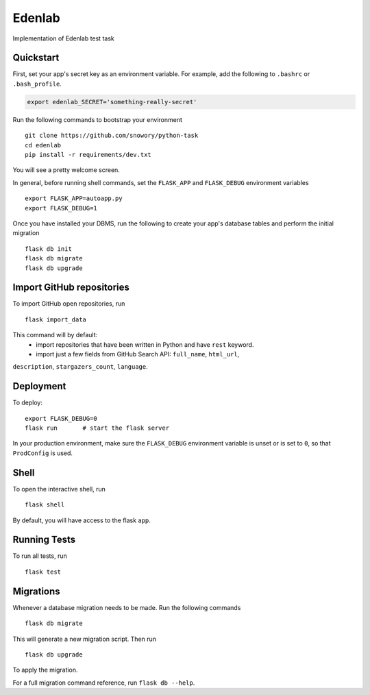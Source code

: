 ===============================
Edenlab
===============================

Implementation of Edenlab test task 


Quickstart
----------

First, set your app's secret key as an environment variable. For example,
add the following to ``.bashrc`` or ``.bash_profile``.

.. code-block:: bash

    export edenlab_SECRET='something-really-secret'

Run the following commands to bootstrap your environment ::

    git clone https://github.com/snowory/python-task
    cd edenlab
    pip install -r requirements/dev.txt

You will see a pretty welcome screen.

In general, before running shell commands, set the ``FLASK_APP`` and
``FLASK_DEBUG`` environment variables ::

    export FLASK_APP=autoapp.py
    export FLASK_DEBUG=1

Once you have installed your DBMS, run the following to create your app's
database tables and perform the initial migration ::

    flask db init
    flask db migrate
    flask db upgrade


Import GitHub repositories
--------------------------

To import GitHub open repositories, run ::

    flask import_data

This command will by default:
 - import repositories that have been written in Python and have ``rest`` keyword.
 - import just a few fields from GitHub Search API: ``full_name``, ``html_url``,
``description``, ``stargazers_count``, ``language``.


Deployment
----------

To deploy::

    export FLASK_DEBUG=0
    flask run       # start the flask server

In your production environment, make sure the ``FLASK_DEBUG`` environment
variable is unset or is set to ``0``, so that ``ProdConfig`` is used.


Shell
-----

To open the interactive shell, run ::

    flask shell

By default, you will have access to the flask ``app``.


Running Tests
-------------

To run all tests, run ::

    flask test


Migrations
----------

Whenever a database migration needs to be made. Run the following commands ::

    flask db migrate

This will generate a new migration script. Then run ::

    flask db upgrade

To apply the migration.

For a full migration command reference, run ``flask db --help``.

